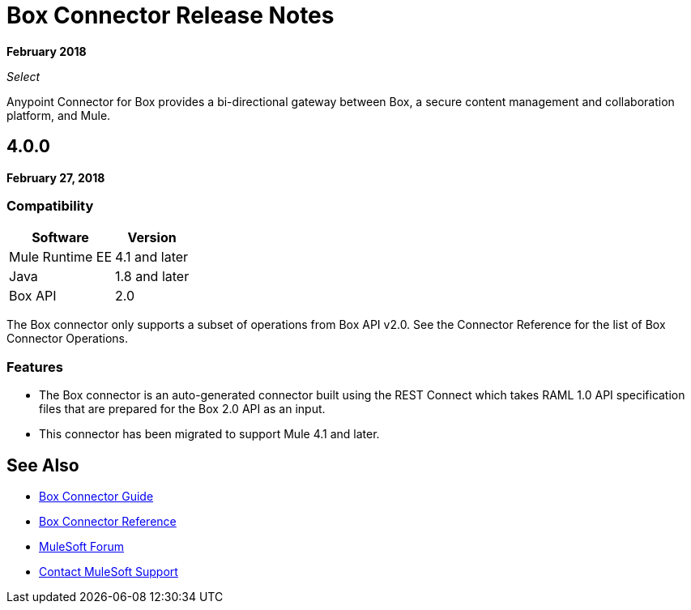= Box Connector Release Notes

*February 2018*

_Select_

Anypoint Connector for Box provides a bi-directional gateway between Box, a secure content management and collaboration platform, and Mule.

== 4.0.0

*February 27, 2018*

=== Compatibility

[%header%autowidth.spread]
|===
|Software |Version
|Mule Runtime EE |4.1 and later
|Java|1.8 and later
|Box API | 2.0
|===

The Box connector only supports a subset of operations from Box API v2.0. See the Connector Reference for the list of Box Connector Operations.

=== Features

* The Box connector is an auto-generated connector built using the REST Connect which takes RAML 1.0 API specification files that are prepared for the Box 2.0 API as an input.
* This connector has been migrated to support Mule 4.1 and later.

== See Also

* link:/connectors/box-connector[Box Connector Guide]
* link:/connectors/box-connector-reference[Box Connector Reference]
* https://forums.mulesoft.com[MuleSoft Forum]
* https://support.mulesoft.com[Contact MuleSoft Support]


